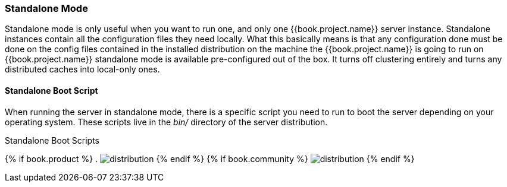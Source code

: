 === Standalone Mode

Standalone mode is only useful when you want to run one, and only one {{book.project.name}} server instance.  Standalone
instances contain all the configuration files they need locally.  What this basically means is that any configuration done
must be done on the config files contained in the installed distribution on the machine the {{book.project.name}} is going to run on
{{book.project.name}} standalone mode is available pre-configured out of the box.  It turns off clustering entirely
and turns any distributed caches into local-only ones.

==== Standalone Boot Script

When running the server in standalone mode, there is a specific script you need to run to boot the server depending on your
operating system.  These scripts live in the _bin/_ directory of the server distribution.

.Standalone Boot Scripts
{% if book.product %}
. image:../../rhsso-images/standalone-boot-files.png[alt="distribution"]
{% endif %}
{% if book.community %}
image:../../keycloak-images/standalone-boot-files.png[alt="distribution"]
{% endif %}
